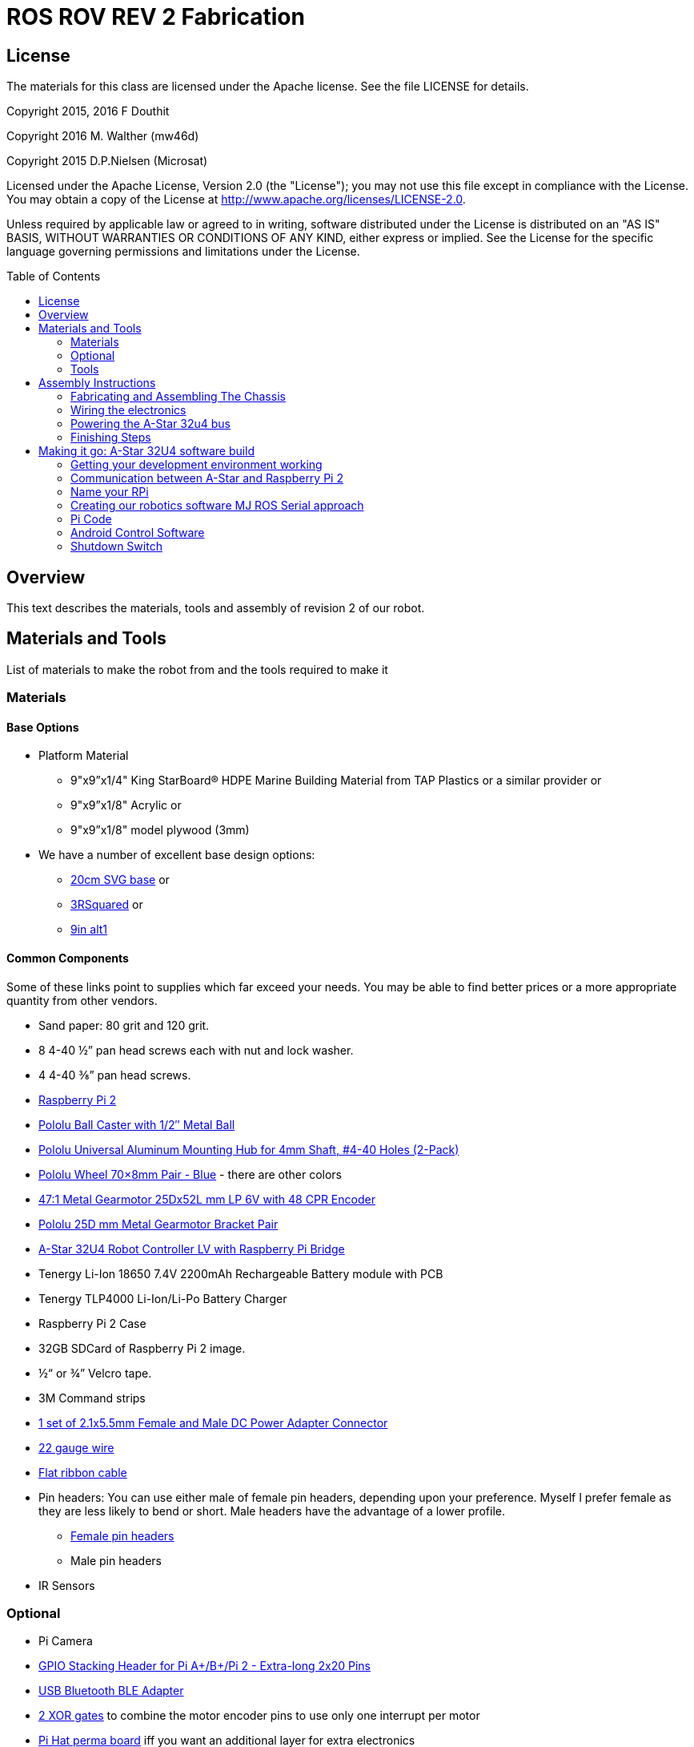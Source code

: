 :imagesdir: ./images
:toc: macro

= ROS ROV REV 2 Fabrication

== License

The materials for this class are licensed under the Apache license. See the file LICENSE for details.

Copyright 2015, 2016 F Douthit

Copyright 2016 M. Walther (mw46d)

Copyright 2015 D.P.Nielsen (Microsat)

Licensed under the Apache License, Version 2.0 (the "License");
you may not use this file except in compliance with the License.
You may obtain a copy of the License at
http://www.apache.org/licenses/LICENSE-2.0.

Unless required by applicable law or agreed to in writing, software
distributed under the License is distributed on an "AS IS" BASIS,
WITHOUT WARRANTIES OR CONDITIONS OF ANY KIND, either express or implied.
See the License for the specific language governing permissions and
limitations under the License.

toc::[]

== Overview

This text describes the materials, tools and assembly of revision 2 of our robot.

== Materials and Tools

List of materials to make the robot from and the tools required to make it

=== Materials

==== Base Options
* Platform Material
** 9"x9”x1/4" King StarBoard® HDPE Marine Building Material 
from TAP Plastics or a similar provider or
** 9"x9”x1/8" Acrylic or
** 9"x9”x1/8" model plywood (3mm)

* We have a number of excellent base design options:
** https://github.com/ProgrammingRobotsStudyGroup/prsg-misc/blob/master/designs/20cm_chassis/20cm_base.svg[20cm SVG base] or

** https://github.com/ProgrammingRobotsStudyGroup/Designs-And-Notes/tree/master/designs/9in_3Rsquared[3RSquared] or

** https://github.com/ProgrammingRobotsStudyGroup/Designs-And-Notes/tree/master/designs/9in_alt1[9in alt1]


==== Common Components
Some of these links point to supplies which far exceed your needs. You may be able to find better prices or a more appropriate quantity from other vendors.

* Sand paper: 80 grit and 120 grit.
* 8 4-40 ½” pan head screws each with nut and lock washer.
* 4 4-40 ⅜” pan head screws.
* link:http://www.element14.com/community/community/raspberry-pi/raspberrypi2[Raspberry Pi 2]
* link:https://www.pololu.com/product/953[Pololu Ball Caster with 1/2″ Metal Ball]
* link:https://www.pololu.com/product/1081[Pololu Universal Aluminum Mounting Hub for 4mm Shaft, #4-40 Holes (2-Pack)]
* link:https://www.pololu.com/product/1428[Pololu Wheel 70×8mm Pair - Blue] - there are other colors
* link:https://www.pololu.com/product/2285[47:1 Metal Gearmotor 25Dx52L mm LP 6V with 48 CPR Encoder]
* link:https://www.pololu.com/product/2676[Pololu 25D mm Metal Gearmotor Bracket Pair]
* link:https://www.pololu.com/product/3117[A-Star 32U4 Robot Controller LV with Raspberry Pi Bridge]
* Tenergy Li-Ion 18650 7.4V 2200mAh Rechargeable Battery module with PCB
* Tenergy TLP4000 Li-Ion/Li-Po Battery Charger
* Raspberry Pi 2 Case
* 32GB SDCard of Raspberry Pi 2 image.
* ½“ or ¾” Velcro tape.
* 3M Command strips
* http://www.amazon.com/gp/product/B00LFDSM6K[1 set of 2.1x5.5mm Female and Male DC Power Adapter Connector]
* http://www.amazon.com/gp/product/B00B4ZRPEY[22 gauge wire]
* http://www.amazon.com/gp/product/B00M5WLZDW[Flat ribbon cable]
* Pin headers: You can use either male of female pin headers, depending upon your preference. Myself I prefer female as they are less likely to bend or short. Male headers have the advantage of a lower profile.
** http://www.amazon.com/gp/product/B00TGOJE1W[Female pin headers]
** Male pin headers
* IR Sensors

=== Optional

* Pi Camera
* link:https://www.adafruit.com/products/2223[GPIO Stacking Header for Pi A+/B+/Pi 2 - Extra-long 2x20 Pins]
* http://www.amazon.com/gp/product/B009ZIILLI[USB Bluetooth BLE Adapter]
* link:https://www.digikey.com/product-detail/en/SN74LS86AN/296-1669-5-ND/277315[2 XOR gates] to combine the motor encoder pins to use only one interrupt per motor
* link:https://www.adafruit.com/products/2310[Pi Hat perma board] iff you want an additional layer for extra electronics
* DS3231 based Real Time Clock for the Pi

=== Tools
Use caution when operating any tool. Always follow the manufacturers recommendations. Get trained and be safe!
[%hardbreaks]
* 40 Watt Full Spectrum laser (optional)
* Bandsaw or jigsaw
* Drill press
** 7/64“ Bit
** 5/64“ Bit
* Phillips screwdriver - take care that the blade fits the pan head screws nicely.
* Protective eyeglasses.
* Soldering station (highly recommended)
* Crimp tool for 0.1" jumper wires (optional)

== Assembly Instructions

=== Fabricating and Assembling The Chassis
Always wear protective eyeglasses when using equipment.
[%hardbreaks]
. You may want to print the design first at full scale in order to verify that everything fits on your material.

 For HDPE, you can use a 40 Watt Full Spectrum laser to etch the design onto the board. Attempting to cut this material results in melting instead of a clean cut. Etch the plan instead. Use the laser cutter on low power. Settings: 100% Speed, 10% power. No excessive melting, little particulates and residue. This material can be flamable so use care.

 Acrylic and wood can be cut on a laser cutter. Use care when attempting this as the acrylic can melt badly leaving messy edges. Acrylic and wood can catch fire, so keep tabs on the laser cutter.

 Another option is to print the design to paper and cut the outline with a mat knife or exacto knife to trace the pattern onto the material.

. If you only etched or scored the design into the base material, use a jigsaw or bandsaw to complete the task. The suggested materials should be easy to cut and shouldn’t take long. Sand the edges for a more finished appearance.

. Drill the motor mount holes using the 7/64“ Bit. These holes go all the way through board.

. Fasten the motor mounts.

. Drill the caster mount holes using the 5/64“ Bit. These holes go all the way through board.

. Fasten the casters.

. Put the Raspberry Pi 2 into its case. (I actually just used sturdy cardboard as an layer under the Pi)

. Mount the Pi case and contents using velcro. Secure to base with Velcro.

. Apply velcro to the battery. Add male connector to battery. Secure battery to base with Velcro.


=== Wiring the electronics
You may find it helpful to refer to this document throughout the electronics build: link:https://github.com/ProgrammingRobotsStudyGroup/Designs-And-Notes/blob/master/Data%20Sheets/Pololu/a-star-32u4-robot-controller-lv-with-raspberry-pi-bridge-pinout-power.pdf[A-Star pinout]. (Image curtesy of Pololu.com)

image::a_star_bridge_pinout_dia.jpg[A-Star Pin Out Diagram]



==== Add Pin headers

By far the most tedious and time consuming effort of the build, but worth it as it makes connecting the motors and sensors so much easier. You can use either male of female pin headers, depending upon your preference. Myself I prefer female as they are less likely to bend or short. Male headers have the advantage of a lower profile.

. At minimum you will want to add headers to:

 * The 32u4 GPIO, Vcc and Ground pins. 84 pins.
 * The power block. 6 pins.
 * The Raspberry Pi 2 GPIO pins. 26 pins.
 * The LS1 level shifter pins. 4 pins.

 That's 120 pins.

. Since you're at it, you might want to complete the pin head wiring:
 * The RPI power block: RPI5V, RPI3V3, AVR3V3 and RPISHDN. 6 pins.
 * The LS2 and LS3 level shifter pins. 8 pins.
 * The MISO / PDO, SCK, [overline]#RESET#, 5V, PB2, GND block. 6 pins.
 * The REGSHDN and STAT pins. 2 pins.
 * The Power control and shutodwn and unused pins. 3 pins. In this case I elected to add the unused pin for stability, but you can safely ignore it.

 Another 24 or 25 pins for a grand total of 144 or 145 pins

==== Wiring the Motor

. Connect the battery to the 2.1x5.5 mm male connector. If you use a connector with tension screws to secure the battery wires secure those. Note that the center conductor should be positive.

. Connect your motor to A-Star using the ribbon cable. Match the colors if you can (black to black and red to red). Remember, one of the motors should have the red & black wires reversed as it is on the opposite side. Connect the encoder power and ground. Connect encoder A and B. See table 1 for wiring harness details. This is the mapping I employed:
[%hardbreaks]
. Add the motor controller
  * Motor 1
  ** M1Pwr Red -> Motor 1 output
  ** M1Pwr Black -> The other Motor 1 output
  ** M1A -> A-Star pin 7
  ** M1B -> A-Star pin 11
  ** M1 Encoder Ground -> A-Star pin 7's GND
  ** M1 Encoder Vcc -> A-Star pin 7's Vcc
  * Motor 2 - note that M2Pwr red/black should be the reverse of M1
  ** M2Pwr Red -> Motor 2 output
  ** M2Pwr Black -> The other Motor 2 output
  ** M2A -> A-Star pin 15
  ** M2B -> A-Star pin 16
  ** M2 Encoder Ground -> A-Star pin 16's GND
  ** M2 Encoder Vcc -> A-Star pin 16's Vcc

.Motor Wiring Harness
[width="100%",options="header,footer"]
|====================
| **Color** |  **Function**
| [red]*Red* |  motor power (connects to one motor terminal)
| *Black* |  motor power (connects to one motor terminal)
| [green]*Green* |  encoder GND
| [blue]*Blue* |  encoder Vcc (3.5 – 20 V)
| [yellow black-background]*Yellow* |  encoder A output
| [white black-background]*White* |  encoder B output
|====================

=== Powering the A-Star 32u4 bus
image::board_power.jpg[A-Star Bus Power]
. You must provide voltage to the 32u4 optional power bus as it is not powered by default.

    a.  Cut and install a short jumper wire to connect [underline]#**south VREG**# to the [underline]#**south side power strip**# of the 32u4 bus. It makes sense to use the PE2 and the nearest of 2 VREG connections.

    b.  Cut and install a jumper wire between the power strip connection of [underline]#**NOT RST**# to power strip of 32u4’s [underline]#**RX pin 0**#.
    c.  Cut and install a jumper wire to connect the [underline]#**north VREG**# to the
    [underline]#**north side power strip**# of the 32u4 bus. It makes
    sense to use the PE2 and the nearest of 2 VREG connections.

=== Finishing Steps
. IR. This step is required for use of the IR sensors.
   * IR #1 --> A-Star A0
   * IR #2 --> A-Star A2
   * IR #3 --> A-Star A3
   * IR #4 --> A-Star A4
   * IR #5 --> A-Star A5
   * IR #6 (on the little robot) --> A-Star A6
   * Ground?

. Attach the A-Star 32u4 to the Raspberry Pi 2.
  * If you have the stacking header, you'll want to attach that to the Pi first. This should leave space between the 2 boards for connecting the Pi Camera.
  * Attach the camera
  * Seat the A-Star on the Raspberry Pi 2. Be sure to align to the proper pins.


== Making it go: A-Star 32U4 software build

=== Getting your development environment working
. Pololu has marvelous documentation. Follow https://www.pololu.com/docs/0J66/4[Getting Started] in Pololu’s documentation in order to install and test your board. 

  * Windows Drivers vs UDEV?
  ** If you are using Windows, start with https://www.pololu.com/docs/0J66/4.1[4.1 installing Windows drivers]. Skip 4.2.
  ** If you are using Linux:
  *** skip 4.1 
  *** Read https://github.com/pololu/a-star[== udev rules ==] section of Pololu's A-Star repository to install your https://github.com/pololu/a-star/blob/master/udev-rules/a-star.rules[udev rules].
  *** Make sure, your user is in the _dialout_ group! If you have to add the user to that group, remember to log out & back in so it will take effect.
  
  * Install the Arduino IDE and associated code as specified in https://www.pololu.com/docs/0J66/4.2[4.2]. Pololu also provides more generic documentation for their family of boards  https://github.com/pololu/a-star[in A-Star's github repository], covering some of the same topics, but not the specifically to the board we use.

  * Try some of the examples from Files->Examples->AStar32U4. BuzzerBasics will validate that you can connect to the A-Star. Motors runs a simple motor test.

=== Communication between A-Star and Raspberry Pi 2
There are a number of ways to connect the Pi and the A-Star. The options are *USB, Serial port* and *I2C*. Each option offers advantages and disadvantages.

==== RPi->A-Star USB
* Probably the simplest method since just a USB cable is required.
* One drawback is that you need a USB cable which flops about.
* http://www.amazon.com/gp/product/B00WMF7JUA[Amazon has very short USB cables]

===== Wiring
* USB cable between A-Star and RPi.

==== RPi->A-Star https://en.wikipedia.org/wiki/I%C2%B2C[I2C]
* I2C is a common means of connecting sensors and controllers.
* There is no special wiring needed. The a* is already connected/level shifted to the Pi's I2C pins.
* Data rate is limited to ~30KBaud. At least that's working pretty well.
* I currently only have a ROS-Arduino-Bridge based setup working with I2C.

*Resources*

* http://i2c.info/
* https://en.wikipedia.org/wiki/I%C2%B2C[https://en.wikipedia.org/wiki/I²C]
* https://github.com/mw46d/ros_arduino_bridge - Not all of the original code is working over I2C yet!!

==== Serial Port RPi->A-Star
image::serial_comm.jpg[Serial comm option]
* Low profile.
* You have to make sure, the Pi does not use this serial port as console! 

===== Wiring
 * RPi GPIO pin 14 (TXD0) -> A-Star pin 0 (RX)
 * A-Star pin 1 (TX) -> 5V of 5V to 3V converter
 * 3V of 5V to 3V converter -> RPi GPIO pin 15 (RXD0)

===== Software
 * Ubuntu
 ** Ubuntu uses tty1 (on the frame buffer) as console by default. But you can check the files mentioned below to make sure.
 * Raspian
 ** Check _/boot/cmdline.txt_ that _console=_ does NOT point to _ttyAMA0_. It's not a problem on my Wheezy based Raspian.
 ** Check _/etc/inittab_ that there is no _*getty_ started on _ttyAMA0_.  It's commented on my Wheezy based Raspian.
 
=== Name your RPi
 * Set your machine name to something unique.
 * Type the command
 
 sudo pico /etc/hostname

 * Change the name to something you like. Make it personal and unique.

=== Creating our robotics software MJ ROS Serial approach
. Install https://github.com/GreyGnome/EnableInterrupt/[Enable Interrupt code].
 * Download the latest release of https://github.com/GreyGnome/EnableInterrupt/releases[Enable Interrupt].
 * Unzip the release into your *sketchbook/libraries* folder, where sketchbook is the root of your Arduino sketches. You can find the directory by selecting file->preferences in the Arduino IDE.  https://github.com/GreyGnome/EnableInterrupt/[Click here] to learn more about the library.

. Simple https://github.com/merose/SimplePID[PID Libary]. Click the link to learn about the library.

 * Get the release software
 ** Download the https://github.com/merose/SimplePID/releases[latest release of the SimplePID library].
 ** Unzip the release into your *sketchbook/libraries* folder, where sketchbook is the root of your Arduino sketches. You can find the directory by selecting file->preferences in the Arduino IDE. 

 * OR for latest check in...
 ** cd  *sketchbook/libraries*
 ** git clone https://github.com/merose/SimplePID.git
[%hardbreaks]
[NOTE]
 This library includes an example for testing the PID constants which can be used as an alternative to the A-Star sample. It uses pin numbers for the DFRobot Romeo, however, so those may need changing. Open via File -> Examples -> SimplePID -> RomeoPIDTest.

. Install rosserial_arduino
[NOTE]
You have a couple of options.

 * Get pre-built code
 ** Clone this repository

 git clone https://github.com/microsat/3r2_robot.git
 
 ** copy /3r2_robot/robot_3r2_firmware/ros_lib/ to <arduinosketch>/library
 ** ros.h mod:

 //  typedef NodeHandle_<ArduinoHardware> NodeHandle;
  typedef NodeHandle_<ArduinoHardware, 10, 10, 256, 256> NodeHandle;

 
 * Build the library yourself
 ** See http://wiki.ros.org/rosserial_arduino/

. Build your Arduino Sketch.

 cd <arduinosketchdir>
 git clone https://github.com/merose/ROSRobotControl.git
 
-or-

 cd <arduinosketchdir>
 git clone https://github.com/koning/ROSAstarNode.git

 * Start the Arduino IDE.
 * Open the code: file->Sketchbook->ROSAstartNode or ROSRobotControl
 * Make sure you have the A-Star board selected: Tools->Board->Pololu A-Star 32u4.
 * Test compile the code using the check mark at the top of the screen.
 * If you have no errors, compile and deploy to the A-Star.
 
=== Pi Code
 . Ensure that your .bashrc contains
 
 source ~/catkin_ws/devel/setup.bash

 . Add rosserial_python and rosserial_msgs
 
  cd ~/Development
  git clone -b indigo https://github.com/ros-drivers/rosserial
  cp -r ~/Development/rosserial/rosserial_python ~/catkin_ws/src/rosserial_python
  cp -r ~/Development/rosserial/rosserial_msgs ~/catkin_ws/src/rosserial_msgs
  
 . Retrieve the code custom code
 
 cd ~/catkin_ws/src/
 git clone https://github.com/merose/differential-drive
 git clone https://github.com/merose/romeo_launch
 
 . Build the code
 
 cd ~/catkin_ws
 catkin_make
 
 . Determine Which tty
 
 ls /dev/tty*
 
 * Make changes to this line in romeo-common.xml if the TTY isn't ttyACM0.
 
 <arg name="tty" default="$(optenv ARDUINO_TTY /dev/ttyACM0)
 
 . Start the Code
 
 roslaunch romeo_launch romeo-standalone.launch

=== Android Control Software
* Android control software can connect to ros master and publish twist messages on the node *cmd_vel*.
* This code is built with ROS Java and ROS Android.
* You can get a copy from https://github.com/ProgrammingRobotsStudyGroup/AndroidControl[this repository].
* Installation is typical of and side loaded Android application. As always, no warranty!
 
=== Shutdown Switch
This is an optional switch which can be used to shutdown the Pi.

==== Hardware
 * You will need a momentary switch. A momentary switch closes the circuit for only as long as it is pressed. 
 * The switch should be easy to reach so you should allow enough wire length to moount it in a convenient place. The Ends of the 2 leads should be finished so that they can plug into your pin headers, male or female.

==== Software
 * Clone this repository
 
 git clone https://github.com/merose/MakeyPiano
 cd MakeyPiano
 cp shutdownSwitch.py <dest dir on pi>
